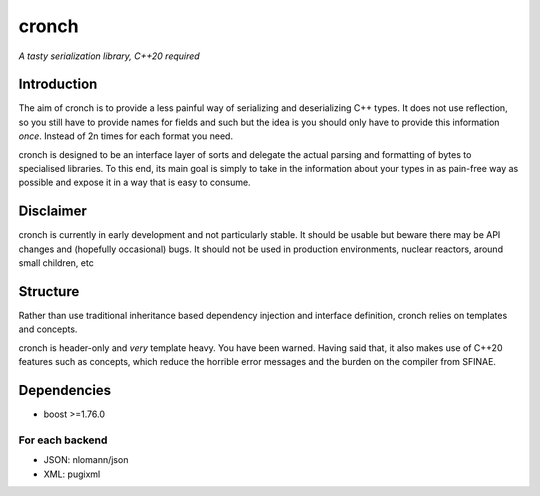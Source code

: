 cronch
======
*A tasty serialization library, C++20 required*


Introduction
------------

The aim of cronch is to provide a less painful way of serializing and deserializing C++ types.
It does not use reflection, so you still have to provide names for fields and such but the idea is 
you should only have to provide this information *once*. Instead of 2n times for each format you need. 

cronch is designed to be an interface layer of sorts and delegate the actual parsing and formatting of bytes 
to specialised libraries. To this end, its main goal is simply to take in the information about your types in 
as pain-free way as possible and expose it in a way that is easy to consume.



Disclaimer 
----------

cronch is currently in early development and not particularly stable. It should be usable but beware there may be API changes and 
(hopefully occasional) bugs. It should not be used in production environments, nuclear reactors, around small children, etc


Structure
---------

Rather than use traditional inheritance based dependency injection and interface definition, cronch relies on templates 
and concepts.

cronch is header-only and *very* template heavy. You have been warned. Having said that, it also makes use of C++20 
features such as concepts, which reduce the horrible error messages and the burden on the compiler from SFINAE.


Dependencies
-------------

- boost >=1.76.0

For each backend
#################

- JSON: nlomann/json 
- XML: pugixml




